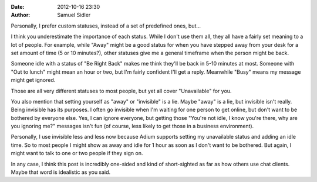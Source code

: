 :date: 2012-10-16 23:30
:author: Samuel Sidler

Personally, I prefer custom statuses, instead of a set of predefined ones,
but...

I think you underestimate the importance of each status. While I don't use them
all, they all have a fairly set meaning to a lot of people. For example, while
"Away" might be a good status for when you have stepped away from your desk for
a set amount of time (5 or 10 minutes?), other statuses give me a general
timeframe when the person might be back.

Someone idle with a status of "Be Right Back" makes me think they'll be back in
5-10 minutes at most. Someone with "Out to lunch" might mean an hour or two, but
I'm fairly confident I'll get a reply. Meanwhile "Busy" means my message might
get ignored.

Those are all very different statuses to most people, but yet all cover
"Unavailable" for you.

You also mention that setting yourself as "away" or "invisible" is a lie. Maybe
"away" is a lie, but invisible isn't really. Being invisible has its purposes. I
often go invisible when I'm waiting for one person to get online, but don't want
to be bothered by everyone else. Yes, I can ignore everyone, but getting those
"You're not idle, I know you're there, why are you ignoring me?" messages isn't
fun (of course, less likely to get those in a business environment).

Personally, I use invisible less and less now because Adium supports setting my
unavailable status and adding an idle time. So to most people I might show as
away and idle for 1 hour as soon as I don't want to be bothered. But again, I
might want to talk to one or two people if they sign on.

In any case, I think this post is incredibly one-sided and kind of short-sighted
as far as how others use chat clients. Maybe that word is idealistic as you
said.

